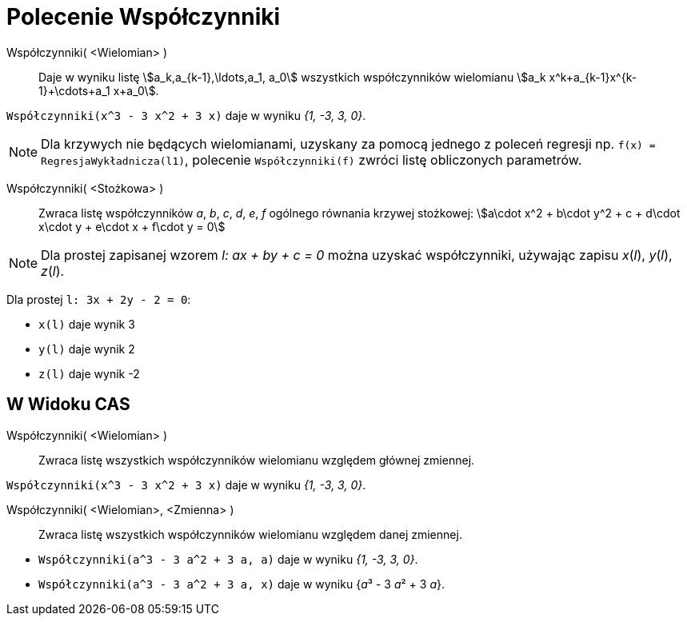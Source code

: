 = Polecenie Współczynniki
:page-en: commands/Coefficients
ifdef::env-github[:imagesdir: /en/modules/ROOT/assets/images]

Współczynniki( <Wielomian> )::
  Daje w wyniku listę stem:[a_k,a_{k-1},\ldots,a_1, a_0]  wszystkich współczynników wielomianu
  stem:[a_k x^k+a_{k-1}x^{k-1}+\cdots+a_1 x+a_0].

[EXAMPLE]
====

`++Współczynniki(x^3 - 3 x^2 + 3 x)++` daje w wyniku _{1, -3, 3, 0}_.

====

[NOTE]
====

Dla krzywych nie będących wielomianami, uzyskany za pomocą jednego z poleceń regresji np. `++f(x) = RegresjaWykładnicza(l1)++`, polecenie 
`++Współczynniki(f)++` zwróci listę obliczonych parametrów.

====

Współczynniki( <Stożkowa> )::

Zwraca listę współczynników _a_, _b_, _c_, _d_, _e_, _f_ ogólnego równania krzywej stożkowej: stem:[a\cdot x^2 + b\cdot
y^2 + c + d\cdot x\cdot y + e\cdot x + f\cdot y = 0]

[NOTE]
====

Dla prostej zapisanej wzorem _l: ax + by + c = 0_ można uzyskać współczynniki, używając zapisu _x_(_l_),
_y_(_l_), _z_(_l_).

====

[EXAMPLE]
====

Dla prostej `++l: 3x + 2y - 2 = 0++`:


* `++x(l)++` daje wynik 3
* `++y(l)++` daje wynik 2
* `++z(l)++` daje wynik -2

====

== W Widoku CAS

Współczynniki( <Wielomian> )::
  Zwraca listę wszystkich współczynników wielomianu względem głównej zmiennej.

[EXAMPLE]
====

`++Współczynniki(x^3 - 3 x^2 + 3 x)++` daje w wyniku _{1, -3, 3, 0}_.

====

Współczynniki( <Wielomian>, <Zmienna> )::
  Zwraca listę wszystkich współczynników wielomianu względem danej zmiennej.

[EXAMPLE]
====

* `++Współczynniki(a^3 - 3 a^2 + 3 a, a)++` daje w wyniku _{1, -3, 3, 0}_.
* `++Współczynniki(a^3 - 3 a^2 + 3 a, x)++` daje w wyniku {__a__³ - 3 __a__² + 3 _a_}.

====
